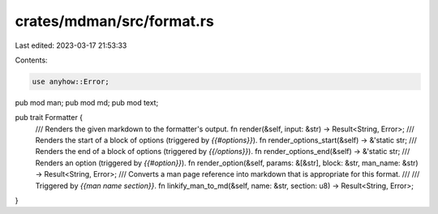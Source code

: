 crates/mdman/src/format.rs
==========================

Last edited: 2023-03-17 21:53:33

Contents:

.. code-block:: rs

    use anyhow::Error;

pub mod man;
pub mod md;
pub mod text;

pub trait Formatter {
    /// Renders the given markdown to the formatter's output.
    fn render(&self, input: &str) -> Result<String, Error>;
    /// Renders the start of a block of options (triggered by `{{#options}}`).
    fn render_options_start(&self) -> &'static str;
    /// Renders the end of a block of options (triggered by `{{/options}}`).
    fn render_options_end(&self) -> &'static str;
    /// Renders an option (triggered by `{{#option}}`).
    fn render_option(&self, params: &[&str], block: &str, man_name: &str) -> Result<String, Error>;
    /// Converts a man page reference into markdown that is appropriate for this format.
    ///
    /// Triggered by `{{man name section}}`.
    fn linkify_man_to_md(&self, name: &str, section: u8) -> Result<String, Error>;
}


